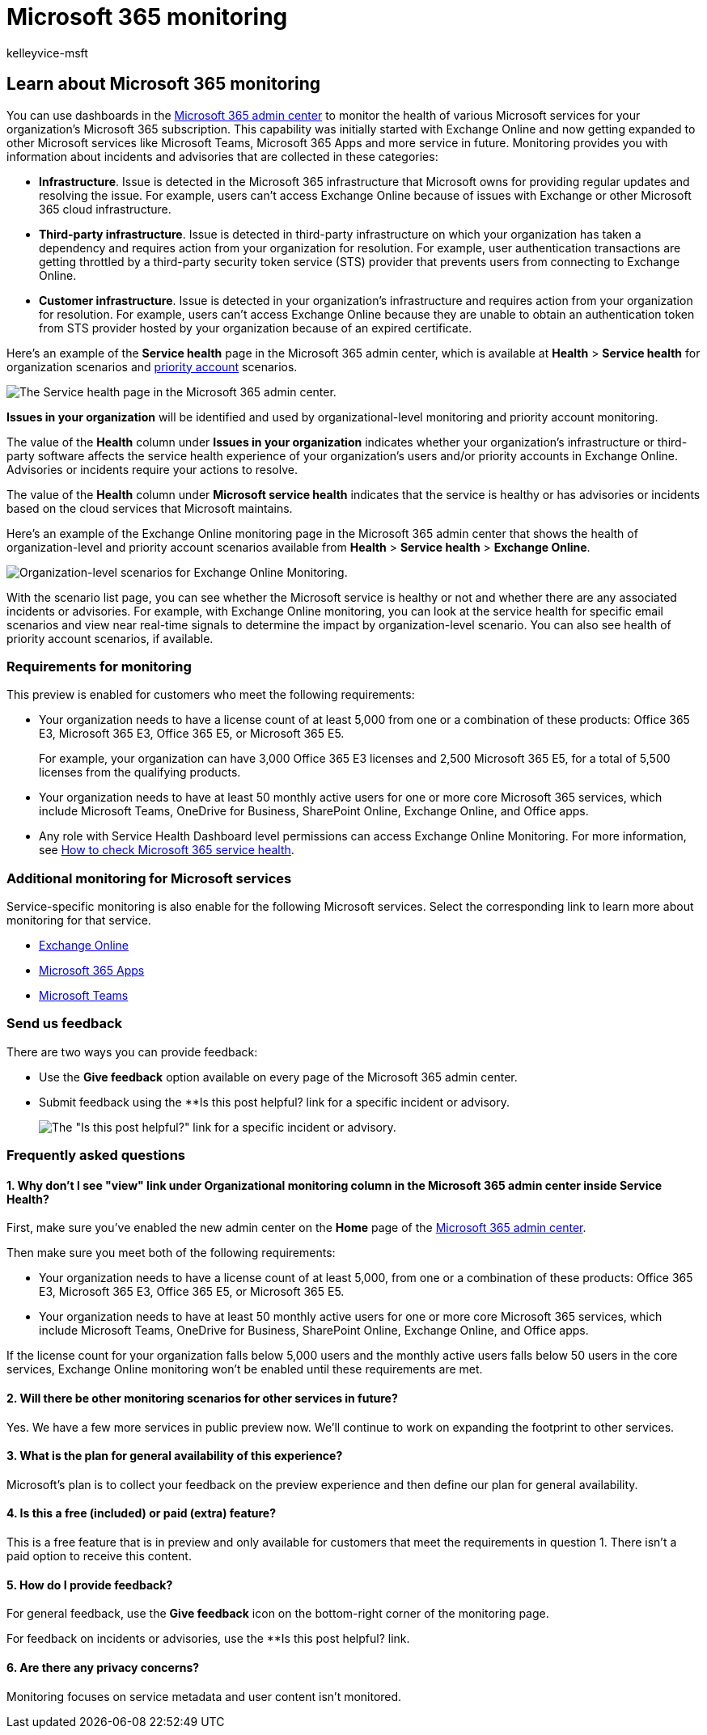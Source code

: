 = Microsoft 365 monitoring
:audience: Admin
:author: kelleyvice-msft
:description: Use Microsoft 365 monitoring for information about incidents or advisories in Microsoft 365.
:f1.keywords: ["NOCSH"]
:manager: scotv
:ms.author: kvice
:ms.collection: ["Ent_O365", "Strat_O365_Enterprise"]
:ms.custom: admindeeplinkMAC
:ms.localizationpriority: mediumn
:ms.service: microsoft-365-enterprise
:ms.topic: article
:search.appverid: ["MET150"]

== Learn about Microsoft 365 monitoring

You can use dashboards in the https://go.microsoft.com/fwlink/p/?linkid=2024339[Microsoft 365 admin center] to monitor the health of various Microsoft services for your organization's Microsoft 365 subscription.
This capability was initially started with Exchange Online and now getting expanded to other Microsoft services like Microsoft Teams, Microsoft 365 Apps and more service in future.
Monitoring provides you with information about incidents and advisories that are collected in these categories:

* *Infrastructure*.
Issue is detected in the Microsoft 365 infrastructure that Microsoft owns for providing regular updates and resolving the issue.
For example, users can't access Exchange Online because of issues with Exchange or other Microsoft 365 cloud infrastructure.
* *Third-party infrastructure*.
Issue is detected in third-party infrastructure on which your organization has taken a dependency and requires action from your organization for resolution.
For example, user authentication transactions are getting throttled by a third-party security token service (STS) provider that prevents users from connecting to Exchange Online.
* *Customer infrastructure*.
Issue is detected in your organization's infrastructure and requires action from your organization for resolution.
For example, users can't access Exchange Online because they are unable to obtain an authentication token from STS provider hosted by your organization because of an expired certificate.

Here's an example of the *Service health* page in the Microsoft 365 admin center, which is available at *Health* > *Service health* for organization scenarios and xref:../admin/setup/priority-accounts.adoc[priority account] scenarios.

image::../media/microsoft-365-exchange-monitoring/service-health-dashboard-example.png[The Service health page in the Microsoft 365 admin center.]

*Issues in your organization* will be identified and used by organizational-level monitoring and priority account monitoring.

The value of the *Health* column under *Issues in your organization* indicates whether your organization's infrastructure or third-party software affects the service health experience of your organization's users and/or priority accounts in Exchange Online.
Advisories or incidents require your actions to resolve.

The value of the *Health* column under *Microsoft service health* indicates that the service is healthy or has advisories or incidents based on the cloud services that Microsoft maintains.

Here's an example of the Exchange Online monitoring page in the Microsoft 365 admin center that shows the health of organization-level and priority account scenarios available from *Health* > *Service health* > *Exchange Online*.

image::../media/microsoft-365-exchange-monitoring/exchange-monitoring-org-scenarios.png[Organization-level scenarios for Exchange Online Monitoring.]

With the scenario list page, you can see whether the Microsoft service is healthy or not and whether there are any associated incidents or advisories.
For example, with Exchange Online monitoring, you can look at the service health for specific email scenarios and view near real-time signals to determine the impact by organization-level scenario.
You can also see health of priority account scenarios, if available.

=== Requirements for monitoring

This preview is enabled for customers who meet the following requirements:

* Your organization needs to have a license count of at least 5,000 from one or a combination of these products: Office 365 E3, Microsoft 365 E3, Office 365 E5, or Microsoft 365 E5.
+
For example, your organization can have 3,000 Office 365 E3 licenses and 2,500 Microsoft 365 E5, for a total of 5,500 licenses from the qualifying products.

* Your organization needs to have at least 50 monthly active users for one or more core Microsoft 365 services, which include Microsoft Teams, OneDrive for Business, SharePoint Online, Exchange Online, and Office apps.
* Any role with Service Health Dashboard level permissions can access Exchange Online Monitoring.
For more information, see xref:view-service-health.adoc[How to check Microsoft 365 service health].

=== Additional monitoring for Microsoft services

Service-specific monitoring is also enable for the following Microsoft services.
Select the corresponding link to learn more about monitoring for that service.

* xref:microsoft-365-exchange-monitoring.adoc[Exchange Online]
* xref:microsoft-365-apps-monitoring.adoc[Microsoft 365 Apps]
* xref:microsoft-365-teams-monitoring.adoc[Microsoft Teams]

=== Send us feedback

There are two ways you can provide feedback:

* Use the *Give feedback* option available on every page of the Microsoft 365 admin center.
* Submit feedback using the **Is this post helpful?
link for a specific incident or advisory.
+
image::../media/microsoft-365-exchange-monitoring/exchange-monitoring-example-incident-feedback.png[The "Is this post helpful?" link for a specific incident or advisory.]

=== Frequently asked questions

==== 1. Why don't I see "view" link under Organizational monitoring column in the Microsoft 365 admin center inside Service Health?

First, make sure you've enabled the new admin center on the *Home* page of the https://go.microsoft.com/fwlink/p/?linkid=2024339[Microsoft 365 admin center].

Then make sure you meet both of the following requirements:

* Your organization needs to have a license count of at least 5,000, from one or a combination of these products: Office 365 E3, Microsoft 365 E3, Office 365 E5, or Microsoft 365 E5.
* Your organization needs to have at least 50 monthly active users for one or more core Microsoft 365 services, which include Microsoft Teams, OneDrive for Business, SharePoint Online, Exchange Online, and Office apps.

If the license count for your organization falls below 5,000 users and the monthly active users falls below 50 users in the core services, Exchange Online monitoring won't be enabled until these requirements are met.

==== 2. Will there be other monitoring scenarios for other services in future?

Yes.
We have a few more services in public preview now.
We'll continue to work on expanding the footprint to other services.

==== 3. What is the plan for general availability of this experience?

Microsoft's plan is to collect your feedback on the preview experience and then define our plan for general availability.

==== 4. Is this a free (included) or paid (extra) feature?

This is a free feature that is in preview and only available for customers that meet the requirements in question 1.
There isn't a paid option to receive this content.

==== 5. How do I provide feedback?

For general feedback, use the *Give feedback* icon on the bottom-right corner of the monitoring page.

For feedback on incidents or advisories, use the **Is this post helpful?
link.

==== 6. Are there any privacy concerns?

Monitoring focuses on service metadata and user content isn't monitored.
